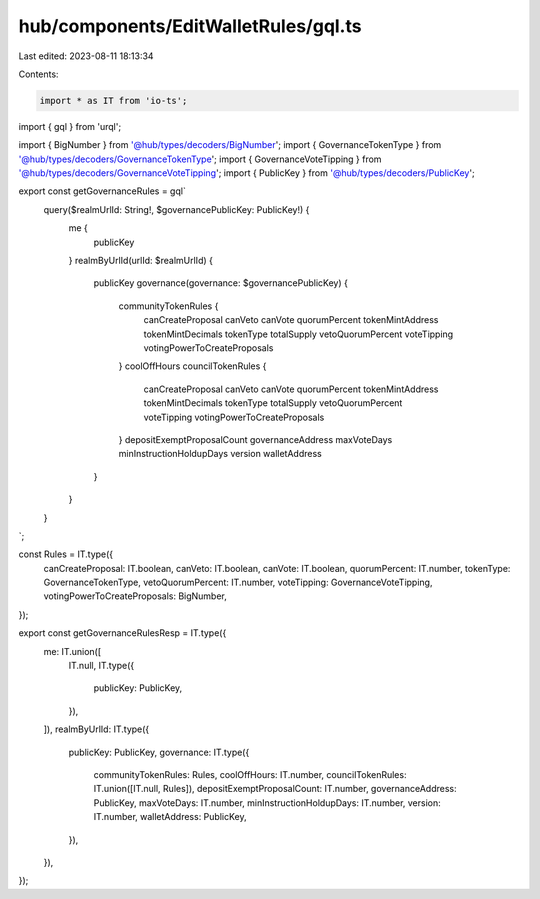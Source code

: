 hub/components/EditWalletRules/gql.ts
=====================================

Last edited: 2023-08-11 18:13:34

Contents:

.. code-block:: ts

    import * as IT from 'io-ts';
import { gql } from 'urql';

import { BigNumber } from '@hub/types/decoders/BigNumber';
import { GovernanceTokenType } from '@hub/types/decoders/GovernanceTokenType';
import { GovernanceVoteTipping } from '@hub/types/decoders/GovernanceVoteTipping';
import { PublicKey } from '@hub/types/decoders/PublicKey';

export const getGovernanceRules = gql`
  query($realmUrlId: String!, $governancePublicKey: PublicKey!) {
    me {
      publicKey
    }
    realmByUrlId(urlId: $realmUrlId) {
      publicKey
      governance(governance: $governancePublicKey) {
        communityTokenRules {
          canCreateProposal
          canVeto
          canVote
          quorumPercent
          tokenMintAddress
          tokenMintDecimals
          tokenType
          totalSupply
          vetoQuorumPercent
          voteTipping
          votingPowerToCreateProposals
        }
        coolOffHours
        councilTokenRules {
          canCreateProposal
          canVeto
          canVote
          quorumPercent
          tokenMintAddress
          tokenMintDecimals
          tokenType
          totalSupply
          vetoQuorumPercent
          voteTipping
          votingPowerToCreateProposals
        }
        depositExemptProposalCount
        governanceAddress
        maxVoteDays
        minInstructionHoldupDays
        version
        walletAddress
      }
    }
  }
`;

const Rules = IT.type({
  canCreateProposal: IT.boolean,
  canVeto: IT.boolean,
  canVote: IT.boolean,
  quorumPercent: IT.number,
  tokenType: GovernanceTokenType,
  vetoQuorumPercent: IT.number,
  voteTipping: GovernanceVoteTipping,
  votingPowerToCreateProposals: BigNumber,
});

export const getGovernanceRulesResp = IT.type({
  me: IT.union([
    IT.null,
    IT.type({
      publicKey: PublicKey,
    }),
  ]),
  realmByUrlId: IT.type({
    publicKey: PublicKey,
    governance: IT.type({
      communityTokenRules: Rules,
      coolOffHours: IT.number,
      councilTokenRules: IT.union([IT.null, Rules]),
      depositExemptProposalCount: IT.number,
      governanceAddress: PublicKey,
      maxVoteDays: IT.number,
      minInstructionHoldupDays: IT.number,
      version: IT.number,
      walletAddress: PublicKey,
    }),
  }),
});


